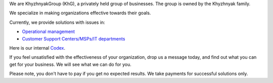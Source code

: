 .. title: Welcome to KhG HQ!
.. slug: index
.. date: 2020-12-14 15:39:05 UTC-06:00
.. tags:
.. category:
.. link:
.. description:
.. type: text
.. logo_url: khg.emblem.jpg

We are KhyzhnyakGroup (KhG), a privately held group of businesses. The group is owned by the Khyzhnyak family.

We specialize in making organizations effective towards their goals.

Currently, we provide solutions with issues in:

- `Operational management  <https://vcoo.khyzhnyakgroup.com>`_
- `Customer Support Centers/MSPs/IT departments <https://usc.khyzhnyakgroup.com>`_

Here is our internal `Codex <https://codex.khyzhnyakgroup.com>`_.

If you feel unsatisfied with the effectiveness of your organization, drop us a message today, and find out what you can get for your business. We will see what we can do for you.

Please note, you don't have to pay if you get no expected results. We take payments for successful solutions only.

.. raw:: html

 <div class = "container-fluid">
  <div class = "row justify-content-center">

.. class:: jumbotron col-md-5

          .. include:: ../common/include/form.txt

.. raw:: html

  </div>
  </div>
